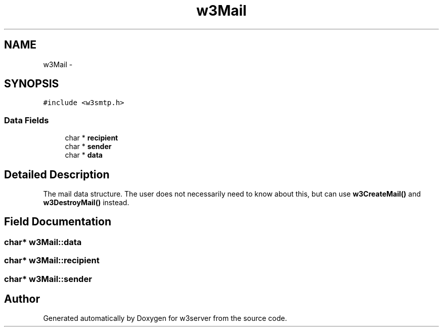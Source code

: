.TH "w3Mail" 3 "6 Jul 2006" "Version 1.0" "w3server" \" -*- nroff -*-
.ad l
.nh
.SH NAME
w3Mail \- 
.SH SYNOPSIS
.br
.PP
\fC#include <w3smtp.h>\fP
.PP
.SS "Data Fields"

.in +1c
.ti -1c
.RI "char * \fBrecipient\fP"
.br
.ti -1c
.RI "char * \fBsender\fP"
.br
.ti -1c
.RI "char * \fBdata\fP"
.br
.in -1c
.SH "Detailed Description"
.PP 
The mail data structure. The user does not necessarily need to know about this, but can use \fBw3CreateMail()\fP and \fBw3DestroyMail()\fP instead. 
.PP
.SH "Field Documentation"
.PP 
.SS "char* \fBw3Mail::data\fP"
.PP
.SS "char* \fBw3Mail::recipient\fP"
.PP
.SS "char* \fBw3Mail::sender\fP"
.PP


.SH "Author"
.PP 
Generated automatically by Doxygen for w3server from the source code.
